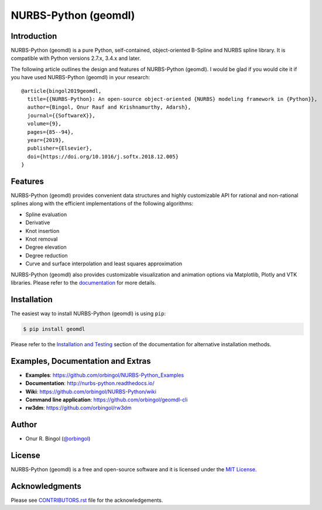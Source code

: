 NURBS-Python (geomdl)
^^^^^^^^^^^^^^^^^^^^^

|DOI|_ |PYPI|_ |PYPIDL|_ |ANACONDA|_

|RTD|_ |TRAVISCI|_ |APPVEYOR|_ |CIRCLECI|_ |CODECOV|_

|WAFFLEIO|_

Introduction
============

NURBS-Python (geomdl) is a pure Python, self-contained, object-oriented B-Spline and NURBS spline library. It is
compatible with Python versions 2.7.x, 3.4.x and later.

The following article outlines the design and features of NURBS-Python (geomdl). I would be glad if you would cite it
if you have used NURBS-Python (geomdl) in your research::

    @article{bingol2019geomdl,
      title={{NURBS-Python}: An open-source object-oriented {NURBS} modeling framework in {Python}},
      author={Bingol, Onur Rauf and Krishnamurthy, Adarsh},
      journal={{SoftwareX}},
      volume={9},
      pages={85--94},
      year={2019},
      publisher={Elsevier},
      doi={https://doi.org/10.1016/j.softx.2018.12.005}
    }

Features
========

NURBS-Python (geomdl) provides convenient data structures and highly customizable API for rational and non-rational
splines along with the efficient implementations of the following algorithms:

* Spline evaluation
* Derivative
* Knot insertion
* Knot removal
* Degree elevation
* Degree reduction
* Curve and surface interpolation and least squares approximation

NURBS-Python (geomdl) also provides customizable visualization and animation options via Matplotlib, Plotly and VTK
libraries. Please refer to the `documentation <http://nurbs-python.readthedocs.io/>`_ for more details.

Installation
============

The easiest way to install NURBS-Python (geomdl) is using ``pip``:

.. code-block:: console

    $ pip install geomdl

Please refer to the `Installation and Testing <http://nurbs-python.readthedocs.io/en/latest/install.html>`_ section
of the documentation for alternative installation methods.

Examples, Documentation and Extras
==================================

* **Examples**: https://github.com/orbingol/NURBS-Python_Examples
* **Documentation**: http://nurbs-python.readthedocs.io/
* **Wiki**: https://github.com/orbingol/NURBS-Python/wiki
* **Command line application**: https://github.com/orbingol/geomdl-cli
* **rw3dm**: https://github.com/orbingol/rw3dm

Author
======

* Onur R. Bingol (`@orbingol <https://github.com/orbingol>`_)

License
=======

NURBS-Python (geomdl) is a free and open-source software and it is licensed under the `MIT License <LICENSE>`_.

Acknowledgments
===============

Please see `CONTRIBUTORS.rst <CONTRIBUTORS.rst>`_ file for the acknowledgements.


.. |DOI| image:: https://zenodo.org/badge/DOI/10.5281/zenodo.815010.svg
.. _DOI: https://doi.org/10.5281/zenodo.815010

.. |RTD| image:: https://readthedocs.org/projects/nurbs-python/badge/?version=latest
.. _RTD: http://nurbs-python.readthedocs.io/en/latest/?badge=latest

.. |WAFFLEIO| image:: https://badge.waffle.io/orbingol/NURBS-Python.svg?columns=all
.. _WAFFLEIO: https://waffle.io/orbingol/NURBS-Python

.. |TRAVISCI| image:: https://travis-ci.org/orbingol/NURBS-Python.svg?branch=master
.. _TRAVISCI: https://travis-ci.org/orbingol/NURBS-Python

.. |APPVEYOR| image:: https://ci.appveyor.com/api/projects/status/github/orbingol/nurbs-python?branch=master&svg=true
.. _APPVEYOR: https://ci.appveyor.com/project/orbingol/nurbs-python

.. |CIRCLECI| image:: https://circleci.com/gh/orbingol/NURBS-Python/tree/master.svg?style=shield
.. _CIRCLECI: https://circleci.com/gh/orbingol/NURBS-Python/tree/master

.. |PYPI| image:: https://img.shields.io/pypi/v/geomdl.svg
.. _PYPI: https://pypi.org/project/geomdl/

.. |PYPIDL| image:: https://img.shields.io/pypi/dm/geomdl.svg
.. _PYPIDL: https://pypi.org/project/geomdl/

.. |ANACONDA| image:: https://anaconda.org/orbingol/geomdl/badges/version.svg
.. _ANACONDA: https://anaconda.org/orbingol/geomdl

.. |CODECOV| image:: https://codecov.io/gh/orbingol/NURBS-Python/branch/master/graph/badge.svg
.. _CODECOV: https://codecov.io/gh/orbingol/NURBS-Python
